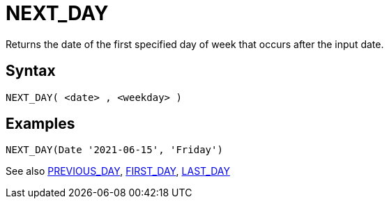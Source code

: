 ////
Licensed to the Apache Software Foundation (ASF) under one
or more contributor license agreements.  See the NOTICE file
distributed with this work for additional information
regarding copyright ownership.  The ASF licenses this file
to you under the Apache License, Version 2.0 (the
"License"); you may not use this file except in compliance
with the License.  You may obtain a copy of the License at
  http://www.apache.org/licenses/LICENSE-2.0
Unless required by applicable law or agreed to in writing,
software distributed under the License is distributed on an
"AS IS" BASIS, WITHOUT WARRANTIES OR CONDITIONS OF ANY
KIND, either express or implied.  See the License for the
specific language governing permissions and limitations
under the License.
////
= NEXT_DAY

Returns the date of the first specified day of week that occurs after the input date.

== Syntax
----
NEXT_DAY( <date> , <weekday> )
----

== Examples
----
NEXT_DAY(Date '2021-06-15', 'Friday')
----

See also xref:first_day.adoc[PREVIOUS_DAY], xref:first_day.adoc[FIRST_DAY], xref:last_day.adoc[LAST_DAY]